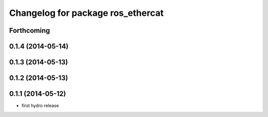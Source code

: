 ^^^^^^^^^^^^^^^^^^^^^^^^^^^^^^^^^^
Changelog for package ros_ethercat
^^^^^^^^^^^^^^^^^^^^^^^^^^^^^^^^^^

Forthcoming
-----------

0.1.4 (2014-05-14)
------------------

0.1.3 (2014-05-13)
------------------

0.1.2 (2014-05-13)
------------------

0.1.1 (2014-05-12)
------------------
* first hydro release
